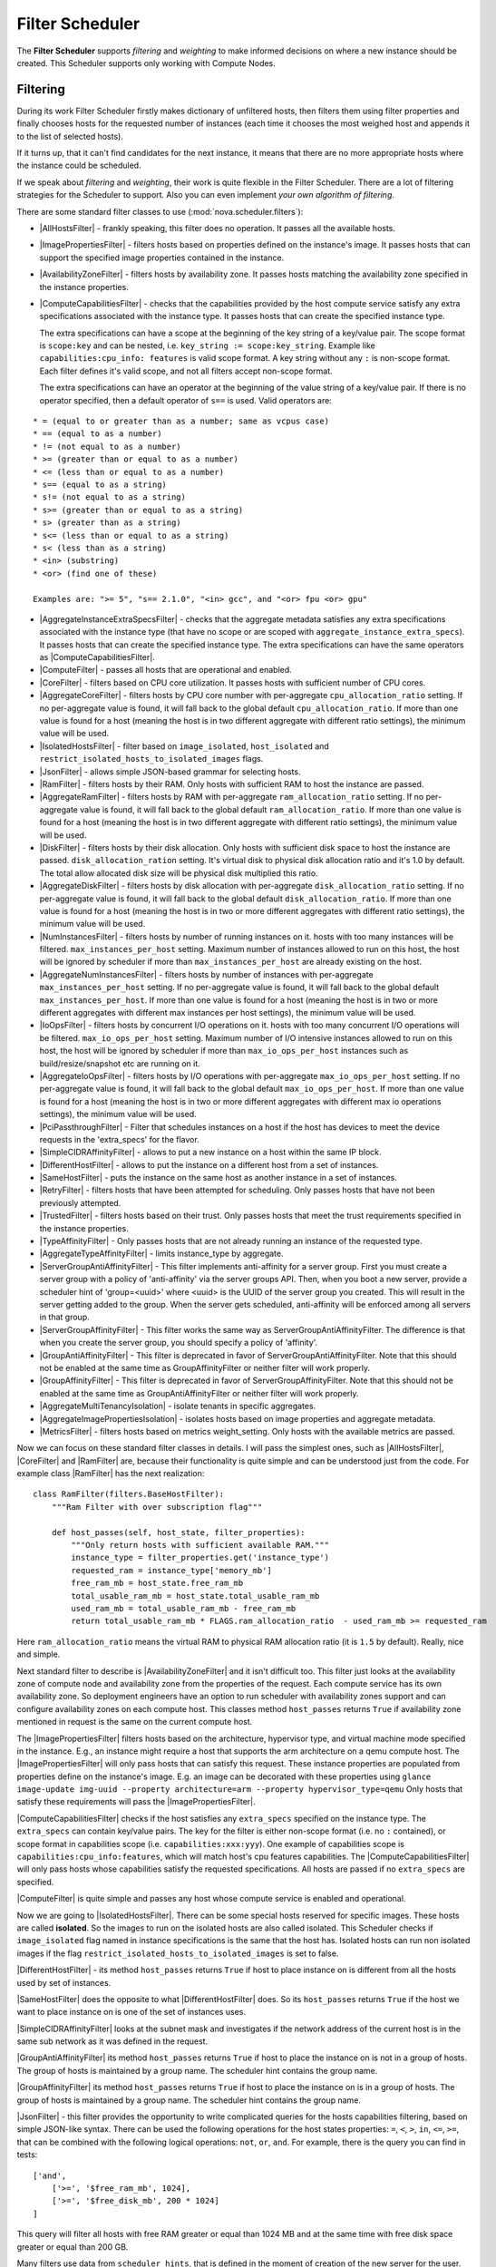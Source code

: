 Filter Scheduler
================

The **Filter Scheduler** supports `filtering` and `weighting` to make informed
decisions on where a new instance should be created. This Scheduler supports
only working with Compute Nodes.

Filtering
---------

.. image:: ../images/filteringWorkflow1.png

During its work Filter Scheduler firstly makes dictionary of unfiltered hosts,
then filters them using filter properties and finally chooses hosts for the
requested number of instances (each time it chooses the most weighed host and
appends it to the list of selected hosts).

If it turns up, that it can't find candidates for the next instance, it means
that there are no more appropriate hosts where the instance could be scheduled.

If we speak about `filtering` and `weighting`, their work is quite flexible
in the Filter Scheduler. There are a lot of filtering strategies for the
Scheduler to support. Also you can even implement `your own algorithm of
filtering`.

There are some standard filter classes to use (:mod:`nova.scheduler.filters`):

* |AllHostsFilter| - frankly speaking, this filter does no operation. It
  passes all the available hosts.
* |ImagePropertiesFilter| - filters hosts based on properties defined
  on the instance's image.  It passes hosts that can support the specified
  image properties contained in the instance.
* |AvailabilityZoneFilter| - filters hosts by availability zone. It passes
  hosts matching the availability zone specified in the instance properties.
* |ComputeCapabilitiesFilter| - checks that the capabilities provided by the
  host compute service satisfy any extra specifications associated with the
  instance type.  It passes hosts that can create the specified instance type.

  The extra specifications can have a scope at the beginning of the key string
  of a key/value pair. The scope format is ``scope:key`` and can be nested,
  i.e. ``key_string := scope:key_string``. Example like ``capabilities:cpu_info:
  features`` is valid scope format. A key string without any ``:`` is non-scope
  format. Each filter defines it's valid scope, and not all filters accept
  non-scope format.

  The extra specifications can have an operator at the beginning of the value
  string of a key/value pair. If there is no operator specified, then a
  default operator of ``s==`` is used. Valid operators are:

::

  * = (equal to or greater than as a number; same as vcpus case)
  * == (equal to as a number)
  * != (not equal to as a number)
  * >= (greater than or equal to as a number)
  * <= (less than or equal to as a number)
  * s== (equal to as a string)
  * s!= (not equal to as a string)
  * s>= (greater than or equal to as a string)
  * s> (greater than as a string)
  * s<= (less than or equal to as a string)
  * s< (less than as a string)
  * <in> (substring)
  * <or> (find one of these)

  Examples are: ">= 5", "s== 2.1.0", "<in> gcc", and "<or> fpu <or> gpu"

* |AggregateInstanceExtraSpecsFilter| - checks that the aggregate metadata
  satisfies any extra specifications associated with the instance type (that
  have no scope or are scoped with ``aggregate_instance_extra_specs``).
  It passes hosts that can create the specified instance type.
  The extra specifications can have the same operators as
  |ComputeCapabilitiesFilter|.
* |ComputeFilter| - passes all hosts that are operational and enabled.
* |CoreFilter| - filters based on CPU core utilization. It passes hosts with
  sufficient number of CPU cores.
* |AggregateCoreFilter| - filters hosts by CPU core number with per-aggregate
  ``cpu_allocation_ratio`` setting. If no per-aggregate value is found, it will
  fall back to the global default ``cpu_allocation_ratio``. If more than one value
  is found for a host (meaning the host is in two different aggregate with
  different ratio settings), the minimum value will be used.
* |IsolatedHostsFilter| - filter based on ``image_isolated``, ``host_isolated``
  and ``restrict_isolated_hosts_to_isolated_images`` flags.
* |JsonFilter| - allows simple JSON-based grammar for selecting hosts.
* |RamFilter| - filters hosts by their RAM. Only hosts with sufficient RAM
  to host the instance are passed.
* |AggregateRamFilter| - filters hosts by RAM with per-aggregate
  ``ram_allocation_ratio`` setting. If no per-aggregate value is found, it will
  fall back to the global default ``ram_allocation_ratio``. If more than one value
  is found for a host (meaning the host is in two different aggregate with
  different ratio settings), the minimum value will be used.
* |DiskFilter| - filters hosts by their disk allocation. Only hosts with sufficient
  disk space to host the instance are passed.
  ``disk_allocation_ration`` setting. It's virtual disk to physical disk
  allocation ratio and it's 1.0 by default. The total allow allocated disk size will
  be physical disk multiplied this ratio.
* |AggregateDiskFilter| - filters hosts by disk allocation with per-aggregate
  ``disk_allocation_ratio`` setting. If no per-aggregate value is found, it will
  fall back to the global default ``disk_allocation_ratio``. If more than one value
  is found for a host (meaning the host is in two or more different aggregates with
  different ratio settings), the minimum value will be used.
* |NumInstancesFilter| - filters hosts by number of running instances on it.
  hosts with too many instances will be filtered.
  ``max_instances_per_host`` setting. Maximum number of instances allowed to run on
  this host, the host will be ignored by scheduler if more than ``max_instances_per_host``
  are already existing on the host.
* |AggregateNumInstancesFilter| - filters hosts by number of instances with
  per-aggregate ``max_instances_per_host`` setting. If no per-aggregate value
  is found, it will fall back to the global default ``max_instances_per_host``.
  If more than one value is found for a host (meaning the host is in two or more
  different aggregates with different max instances per host settings),
  the minimum value will be used.
* |IoOpsFilter| - filters hosts by concurrent I/O operations on it.
  hosts with too many concurrent I/O operations will be filtered.
  ``max_io_ops_per_host`` setting. Maximum number of I/O intensive instances allowed to
  run on this host, the host will be ignored by scheduler if more than ``max_io_ops_per_host``
  instances such as build/resize/snapshot etc are running on it.
* |AggregateIoOpsFilter| - filters hosts by I/O operations with per-aggregate
  ``max_io_ops_per_host`` setting. If no per-aggregate value is found, it will
  fall back to the global default ``max_io_ops_per_host``. If more than
  one value is found for a host (meaning the host is in two or more different
  aggregates with different max io operations settings), the minimum value
  will be used.
* |PciPassthroughFilter| - Filter that schedules instances on a host if the host
  has devices to meet the device requests in the 'extra_specs' for the flavor.
* |SimpleCIDRAffinityFilter| - allows to put a new instance on a host within
  the same IP block.
* |DifferentHostFilter| - allows to put the instance on a different host from a
  set of instances.
* |SameHostFilter| - puts the instance on the same host as another instance in
  a set of instances.
* |RetryFilter| - filters hosts that have been attempted for scheduling.
  Only passes hosts that have not been previously attempted.
* |TrustedFilter| - filters hosts based on their trust.  Only passes hosts
  that meet the trust requirements specified in the instance properties.
* |TypeAffinityFilter| - Only passes hosts that are not already running an
  instance of the requested type.
* |AggregateTypeAffinityFilter| - limits instance_type by aggregate.
* |ServerGroupAntiAffinityFilter| - This filter implements anti-affinity for a
  server group.  First you must create a server group with a policy of
  'anti-affinity' via the server groups API.  Then, when you boot a new server,
  provide a scheduler hint of 'group=<uuid>' where <uuid> is the UUID of the
  server group you created.  This will result in the server getting added to the
  group.  When the server gets scheduled, anti-affinity will be enforced among
  all servers in that group.
* |ServerGroupAffinityFilter| - This filter works the same way as
  ServerGroupAntiAffinityFilter.  The difference is that when you create the server
  group, you should specify a policy of 'affinity'.
* |GroupAntiAffinityFilter| - This filter is deprecated in favor of
  ServerGroupAntiAffinityFilter.  Note that this should not be enabled at the
  same time as GroupAffinityFilter or neither filter will work properly.
* |GroupAffinityFilter| - This filter is deprecated in favor of
  ServerGroupAffinityFilter.  Note that this should not be enabled at the same
  time as GroupAntiAffinityFilter or neither filter will work properly.
* |AggregateMultiTenancyIsolation| - isolate tenants in specific aggregates.
* |AggregateImagePropertiesIsolation| - isolates hosts based on image
  properties and aggregate metadata.
* |MetricsFilter| - filters hosts based on metrics weight_setting. Only hosts with
  the available metrics are passed.

Now we can focus on these standard filter classes in details. I will pass the
simplest ones, such as |AllHostsFilter|, |CoreFilter| and |RamFilter| are,
because their functionality is quite simple and can be understood just from the
code. For example class |RamFilter| has the next realization:

::

    class RamFilter(filters.BaseHostFilter):
        """Ram Filter with over subscription flag"""

        def host_passes(self, host_state, filter_properties):
            """Only return hosts with sufficient available RAM."""
            instance_type = filter_properties.get('instance_type')
            requested_ram = instance_type['memory_mb']
            free_ram_mb = host_state.free_ram_mb
            total_usable_ram_mb = host_state.total_usable_ram_mb
            used_ram_mb = total_usable_ram_mb - free_ram_mb
            return total_usable_ram_mb * FLAGS.ram_allocation_ratio  - used_ram_mb >= requested_ram

Here ``ram_allocation_ratio`` means the virtual RAM to physical RAM allocation
ratio (it is ``1.5`` by default). Really, nice and simple.

Next standard filter to describe is |AvailabilityZoneFilter| and it isn't
difficult too. This filter just looks at the availability zone of compute node
and availability zone from the properties of the request. Each compute service
has its own availability zone. So deployment engineers have an option to run
scheduler with availability zones support and can configure availability zones
on each compute host. This classes method ``host_passes`` returns ``True`` if
availability zone mentioned in request is the same on the current compute host.

The |ImagePropertiesFilter| filters hosts based on the architecture,
hypervisor type, and virtual machine mode specified in the
instance.  E.g., an instance might require a host that supports the arm
architecture on a qemu compute host.  The |ImagePropertiesFilter| will only
pass hosts that can satisfy this request.  These instance
properties are populated from properties define on the instance's image.
E.g. an image can be decorated with these properties using
``glance image-update img-uuid --property architecture=arm --property
hypervisor_type=qemu``
Only hosts that satisfy these requirements will pass the
|ImagePropertiesFilter|.

|ComputeCapabilitiesFilter| checks if the host satisfies any ``extra_specs``
specified on the instance type.  The ``extra_specs`` can contain key/value pairs.
The key for the filter is either non-scope format (i.e. no ``:`` contained), or
scope format in capabilities scope (i.e. ``capabilities:xxx:yyy``). One example
of capabilities scope is ``capabilities:cpu_info:features``, which will match
host's cpu features capabilities. The |ComputeCapabilitiesFilter| will only
pass hosts whose capabilities satisfy the requested specifications.  All hosts
are passed if no ``extra_specs`` are specified.

|ComputeFilter| is quite simple and passes any host whose compute service is
enabled and operational.

Now we are going to |IsolatedHostsFilter|. There can be some special hosts
reserved for specific images. These hosts are called **isolated**. So the
images to run on the isolated hosts are also called isolated. This Scheduler
checks if ``image_isolated`` flag named in instance specifications is the same
that the host has. Isolated hosts can run non isolated images if the flag
``restrict_isolated_hosts_to_isolated_images`` is set to false.

|DifferentHostFilter| - its method ``host_passes`` returns ``True`` if host to
place instance on is different from all the hosts used by set of instances.

|SameHostFilter| does the opposite to what |DifferentHostFilter| does. So its
``host_passes`` returns ``True`` if the host we want to place instance on is
one of the set of instances uses.

|SimpleCIDRAffinityFilter| looks at the subnet mask and investigates if
the network address of the current host is in the same sub network as it was
defined in the request.

|GroupAntiAffinityFilter| its method ``host_passes`` returns ``True`` if host
to place the instance on is not in a group of hosts. The group of hosts is
maintained by a group name. The scheduler hint contains the group name.

|GroupAffinityFilter| its method ``host_passes`` returns ``True`` if host to
place the instance on is in a group of hosts. The group of hosts is
maintained by a group name. The scheduler hint contains the group name.

|JsonFilter| - this filter provides the opportunity to write complicated
queries for the hosts capabilities filtering, based on simple JSON-like syntax.
There can be used the following operations for the host states properties:
``=``, ``<``, ``>``, ``in``, ``<=``, ``>=``, that can be combined with the following
logical operations: ``not``, ``or``, ``and``. For example, there is the query you can
find in tests:

::

    ['and',
        ['>=', '$free_ram_mb', 1024],
        ['>=', '$free_disk_mb', 200 * 1024]
    ]

This query will filter all hosts with free RAM greater or equal than 1024 MB
and at the same time with free disk space greater or equal than 200 GB.

Many filters use data from ``scheduler_hints``, that is defined in the moment of
creation of the new server for the user. The only exception for this rule is
|JsonFilter|, that takes data in some strange difficult to understand way.

The |RetryFilter| filters hosts that have already been attempted for scheduling.
It only passes hosts that have not been previously attempted.

The |TrustedFilter| filters hosts based on their trust.  Only passes hosts
that match the trust requested in the ``extra_specs`` for the flavor. The key
for this filter must be scope format as ``trust:trusted_host``, where ``trust``
is the scope of the key and ``trusted_host`` is the actual key value.
The value of this pair (``trusted``/``untrusted``) must match the
integrity of a host (obtained from the Attestation service) before it is
passed by the |TrustedFilter|.

To use filters you specify next two settings:

* ``scheduler_available_filters`` - Defines filter classes made available to the
   scheduler.  This setting can be used multiple times.
* ``scheduler_default_filters`` - Of the available filters, defines those that
  the scheduler uses by default.

The default values for these settings in nova.conf are:

::

    --scheduler_available_filters=nova.scheduler.filters.standard_filters
    --scheduler_default_filters=RamFilter,ComputeFilter,AvailabilityZoneFilter,ComputeCapabilitiesFilter,ImagePropertiesFilter,ServerGroupAntiAffinityFilter,ServerGroupAffinityFilter'

With this configuration, all filters in ``nova.scheduler.filters``
would be available, and by default the |RamFilter|, |ComputeFilter|,
|AvailabilityZoneFilter|, |ComputeCapabilitiesFilter|,
|ImagePropertiesFilter|, |ServerGroupAntiAffinityFilter|,
and |ServerGroupAffinityFilter| would be used.

If you want to create **your own filter** you just need to inherit from
|BaseHostFilter| and implement one method:
``host_passes``. This method should return ``True`` if host passes the filter. It
takes ``host_state`` (describes host) and ``filter_properties`` dictionary as the
parameters.

As an example, nova.conf could contain the following scheduler-related
settings:

::

    --scheduler_driver=nova.scheduler.FilterScheduler
    --scheduler_available_filters=nova.scheduler.filters.standard_filters
    --scheduler_available_filters=myfilter.MyFilter
    --scheduler_default_filters=RamFilter,ComputeFilter,MyFilter

With these settings, nova will use the ``FilterScheduler`` for the scheduler
driver.  The standard nova filters and MyFilter are available to the
FilterScheduler.  The RamFilter, ComputeFilter, and MyFilter are used by
default when no filters are specified in the request.

Weights
-------

Filter Scheduler uses the so called **weights** during its work. A weigher is a
way to select the best suitable host from a group of valid hosts by giving
weights to all the hosts in the list.

In order to prioritize one weigher against another, all the weighers have to
define a multiplier that will be applied before computing the weight for a node.
All the weights are normalized beforehand so that the  multiplier can be applied
easily. Therefore the final weight for the object will be::

    weight = w1_multiplier * norm(w1) + w2_multiplier * norm(w2) + ...

A weigher should be a subclass of ``weights.BaseHostWeigher`` and they must
implement the ``weight_multiplier`` and ``weight_object`` methods. If the
``weight_objects`` method is overridden it just return a list of weights, and not
modify the weight of the object directly, since final weights are normalized and
computed by ``weight.BaseWeightHandler``.

The Filter Scheduler weighs hosts based on the config option
`scheduler_weight_classes`, this defaults to
`nova.scheduler.weights.all_weighers`, which selects the following weighers:

* |RamWeigher| Hosts are then weighted and sorted with the largest weight winning.
  If the multiplier is negative, the host with less RAM available will win (useful
  for stacking hosts, instead of spreading).
* |MetricsWeigher| This weigher can compute the weight based on the compute node
  host's various metrics. The to-be weighed metrics and their weighing ratio
  are specified in the configuration file as the followings::

    metrics_weight_setting = name1=1.0, name2=-1.0

Filter Scheduler finds local list of acceptable hosts by repeated filtering and
weighing. Each time it chooses a host, it virtually consumes resources on it,
so subsequent selections can adjust accordingly. It is useful if the customer
asks for the some large amount of instances, because weight is computed for
each instance requested.

.. image:: ../images/filteringWorkflow2.png

In the end Filter Scheduler sorts selected hosts by their weight and provisions
instances on them.

P.S.: you can find more examples of using Filter Scheduler and standard filters
in :mod:``nova.tests.scheduler``.

.. |AllHostsFilter| replace:: :class:`AllHostsFilter <nova.scheduler.filters.all_hosts_filter.AllHostsFilter>`
.. |ImagePropertiesFilter| replace:: :class:`ImagePropertiesFilter <nova.scheduler.filters.image_props_filter.ImagePropertiesFilter>`
.. |AvailabilityZoneFilter| replace:: :class:`AvailabilityZoneFilter <nova.scheduler.filters.availability_zone_filter.AvailabilityZoneFilter>`
.. |BaseHostFilter| replace:: :class:`BaseHostFilter <nova.scheduler.filters.BaseHostFilter>`
.. |ComputeCapabilitiesFilter| replace:: :class:`ComputeCapabilitiesFilter <nova.scheduler.filters.compute_capabilities_filter.ComputeCapabilitiesFilter>`
.. |ComputeFilter| replace:: :class:`ComputeFilter <nova.scheduler.filters.compute_filter.ComputeFilter>`
.. |CoreFilter| replace:: :class:`CoreFilter <nova.scheduler.filters.core_filter.CoreFilter>`
.. |AggregateCoreFilter| replace:: :class:`AggregateCoreFilter <nova.scheduler.filters.core_filter.AggregateCoreFilter>`
.. |IsolatedHostsFilter| replace:: :class:`IsolatedHostsFilter <nova.scheduler.filters.isolated_hosts_filter>`
.. |JsonFilter| replace:: :class:`JsonFilter <nova.scheduler.filters.json_filter.JsonFilter>`
.. |RamFilter| replace:: :class:`RamFilter <nova.scheduler.filters.ram_filter.RamFilter>`
.. |AggregateRamFilter| replace:: :class:`AggregateRamFilter <nova.scheduler.filters.ram_filter.AggregateRamFilter>`
.. |DiskFilter| replace:: :class:`DiskFilter <nova.scheduler.filters.disk_filter.DiskFilter>`
.. |AggregateDiskFilter| replace:: :class:`AggregateDiskFilter <nova.scheduler.filters.disk_filter.AggregateDiskFilter>`
.. |NumInstancesFilter| replace:: :class:`NumInstancesFilter <nova.scheduler.filters.num_instances_filter.NumInstancesFilter>`
.. |AggregateNumInstancesFilter| replace:: :class:`AggregateNumInstancesFilter <nova.scheduler.filters.numinstances_filter.AggregateNumInstancesFilter>`
.. |IoOpsFilter| replace:: :class:`IoOpsFilter <nova.scheduler.filters.io_ops_filter.IoOpsFilter>`
.. |AggregateIoOpsFilter| replace:: :class:`AggregateIoOpsFilter <nova.scheduler.filters.io_ops_filter.AggregateIoOpsFilter>`
.. |PciPassthroughFilter| replace:: :class:`PciPassthroughFilter <nova.scheduler.filters.pci_passthrough_filter.PciPassthroughFilter>`
.. |SimpleCIDRAffinityFilter| replace:: :class:`SimpleCIDRAffinityFilter <nova.scheduler.filters.affinity_filter.SimpleCIDRAffinityFilter>`
.. |GroupAntiAffinityFilter| replace:: :class:`GroupAntiAffinityFilter <nova.scheduler.filters.affinity_filter.GroupAntiAffinityFilter>`
.. |GroupAffinityFilter| replace:: :class:`GroupAffinityFilter <nova.scheduler.filters.affinity_filter.GroupAffinityFilter>`
.. |DifferentHostFilter| replace:: :class:`DifferentHostFilter <nova.scheduler.filters.affinity_filter.DifferentHostFilter>`
.. |SameHostFilter| replace:: :class:`SameHostFilter <nova.scheduler.filters.affinity_filter.SameHostFilter>`
.. |RetryFilter| replace:: :class:`RetryFilter <nova.scheduler.filters.retry_filter.RetryFilter>`
.. |TrustedFilter| replace:: :class:`TrustedFilter <nova.scheduler.filters.trusted_filter.TrustedFilter>`
.. |TypeAffinityFilter| replace:: :class:`TypeAffinityFilter <nova.scheduler.filters.type_filter.TypeAffinityFilter>`
.. |AggregateTypeAffinityFilter| replace:: :class:`AggregateTypeAffinityFilter <nova.scheduler.filters.type_filter.AggregateTypeAffinityFilter>`
.. |ServerGroupAntiAffinityFilter| replace:: :class:`ServerGroupAntiAffinityFilter <nova.scheduler.filters.affinity_filter.ServerGroupAntiAffinityFilter>`
.. |ServerGroupAffinityFilter| replace:: :class:`ServerGroupAffinityFilter <nova.scheduler.filters.affinity_filter.ServerGroupAffinityFilter>`
.. |AggregateInstanceExtraSpecsFilter| replace:: :class:`AggregateInstanceExtraSpecsFilter <nova.scheduler.filters.aggregate_instance_extra_specs.AggregateInstanceExtraSpecsFilter>`
.. |AggregateMultiTenancyIsolation| replace:: :class:`AggregateMultiTenancyIsolation <nova.scheduler.filters.aggregate_multitenancy_isolation.AggregateMultiTenancyIsolation>`
.. |RamWeigher| replace:: :class:`RamWeigher <nova.scheduler.weights.all_weighers.RamWeigher>`
.. |AggregateImagePropertiesIsolation| replace:: :class:`AggregateImagePropertiesIsolation <nova.scheduler.filters.aggregate_image_properties_isolation.AggregateImagePropertiesIsolation>`
.. |MetricsFilter| replace:: :class:`MetricsFilter <nova.scheduler.filters.metrics_filter.MetricsFilter>`
.. |MetricsWeigher| replace:: :class:`MetricsWeigher <nova.scheduler.weights.metrics.MetricsWeigher>`
